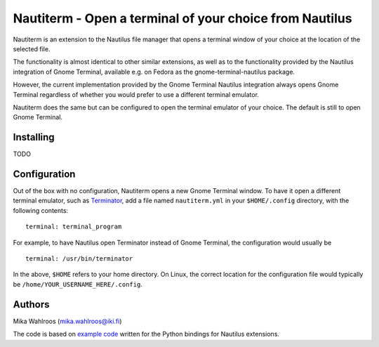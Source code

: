 Nautiterm - Open a terminal of your choice from Nautilus
========================================================

Nautiterm is an extension to the Nautilus file manager that opens a terminal
window of your choice at the location of the selected file.

The functionality is almost identical to other similar extensions, as well as
to the functionality provided by the Nautilus integration of Gnome Terminal,
available e.g. on Fedora as the gnome-terminal-nautilus package.

However, the current implementation provided by the Gnome Terminal Nautilus
integration always opens Gnome Terminal regardless of whether you would prefer
to use a different terminal emulator.

Nautiterm does the same but can be configured to open the terminal emulator
of your choice. The default is still to open Gnome Terminal.

Installing
----------

TODO

Configuration
-------------

Out of the box with no configuration, Nautiterm opens a new Gnome Terminal
window. To have it open a different terminal emulator, such as `Terminator`_,
add a file named ``nautiterm.yml`` in your ``$HOME/.config`` directory, with
the following contents:

.. _Terminator: https://launchpad.net/~gnome-terminator

::

  terminal: terminal_program

For example, to have Nautilus open Terminator instead of Gnome Terminal, the
configuration would usually be

::

  terminal: /usr/bin/terminator

In the above, ``$HOME`` refers to your home directory. On Linux, the correct
location for the configuration file would typically be
``/home/YOUR_USERNAME_HERE/.config``.

Authors
-------

Mika Wahlroos (mika.wahlroos@iki.fi)

The code is based on `example code`_ written for the Python bindings for Nautilus
extensions.

.. _example code: https://gitlab.gnome.org/GNOME/nautilus-python/blob/master/examples/open-terminal.py
